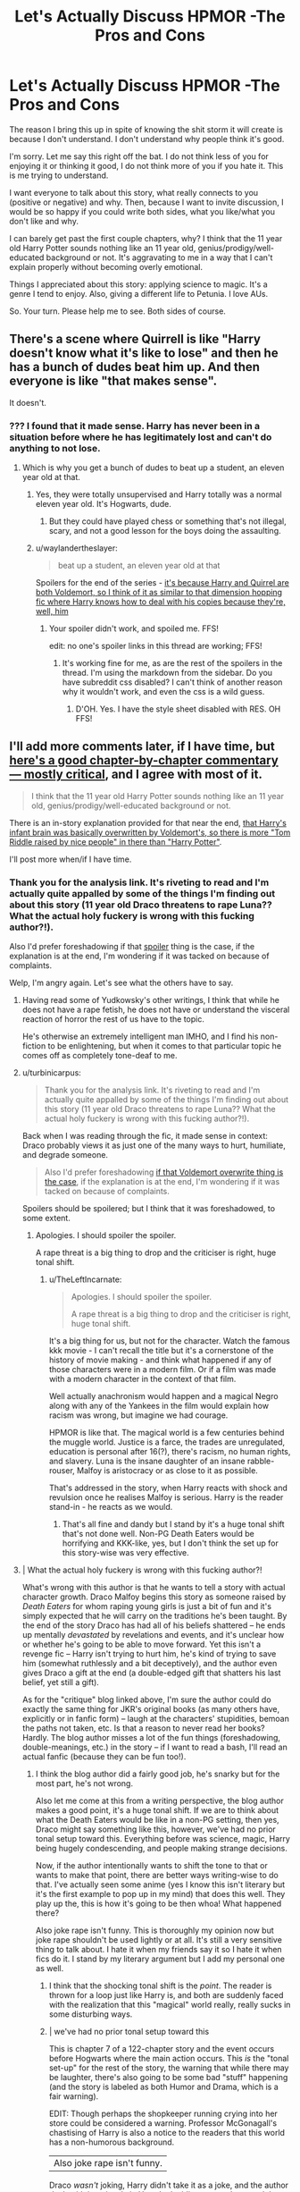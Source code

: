 #+TITLE: Let's Actually Discuss HPMOR -The Pros and Cons

* Let's Actually Discuss HPMOR -The Pros and Cons
:PROPERTIES:
:Author: SunQuest
:Score: 11
:DateUnix: 1448328391.0
:DateShort: 2015-Nov-24
:FlairText: Discussion
:END:
The reason I bring this up in spite of knowing the shit storm it will create is because I don't understand. I don't understand why people think it's good.

I'm sorry. Let me say this right off the bat. I do not think less of you for enjoying it or thinking it good, I do not think more of you if you hate it. This is me trying to understand.

I want everyone to talk about this story, what really connects to you (positive or negative) and why. Then, because I want to invite discussion, I would be so happy if you could write both sides, what you like/what you don't like and why.

I can barely get past the first couple chapters, why? I think that the 11 year old Harry Potter sounds nothing like an 11 year old, genius/prodigy/well-educated background or not. It's aggravating to me in a way that I can't explain properly without becoming overly emotional.

Things I appreciated about this story: applying science to magic. It's a genre I tend to enjoy. Also, giving a different life to Petunia. I love AUs.

So. Your turn. Please help me to see. Both sides of course.


** There's a scene where Quirrell is like "Harry doesn't know what it's like to lose" and then he has a bunch of dudes beat him up. And then everyone is like "that makes sense".

It doesn't.
:PROPERTIES:
:Author: Lord_Anarchy
:Score: 32
:DateUnix: 1448329909.0
:DateShort: 2015-Nov-24
:END:

*** ??? I found that it made sense. Harry has never been in a situation before where he has legitimately lost and can't do anything to not lose.
:PROPERTIES:
:Author: raddaya
:Score: -1
:DateUnix: 1448346398.0
:DateShort: 2015-Nov-24
:END:

**** Which is why you get a bunch of dudes to beat up a student, an eleven year old at that.
:PROPERTIES:
:Author: M-Cheese
:Score: 12
:DateUnix: 1448350517.0
:DateShort: 2015-Nov-24
:END:

***** Yes, they were totally unsupervised and Harry totally was a normal eleven year old. It's Hogwarts, dude.
:PROPERTIES:
:Author: raddaya
:Score: 5
:DateUnix: 1448350754.0
:DateShort: 2015-Nov-24
:END:

****** But they could have played chess or something that's not illegal, scary, and not a good lesson for the boys doing the assaulting.
:PROPERTIES:
:Author: SunQuest
:Score: 8
:DateUnix: 1448369261.0
:DateShort: 2015-Nov-24
:END:


***** u/waylandertheslayer:
#+begin_quote
  beat up a student, an eleven year old at that
#+end_quote

Spoilers for the end of the series - [[/spoiler][it's because Harry and Quirrel are both Voldemort, so I think of it as similar to that dimension hopping fic where Harry knows how to deal with his copies because they're, well, him]]
:PROPERTIES:
:Author: waylandertheslayer
:Score: 1
:DateUnix: 1448371679.0
:DateShort: 2015-Nov-24
:END:

****** Your spoiler didn't work, and spoiled me. FFS!

edit: no one's spoiler links in this thread are working; FFS!
:PROPERTIES:
:Author: paperhurts
:Score: 1
:DateUnix: 1448392845.0
:DateShort: 2015-Nov-24
:END:

******* It's working fine for me, as are the rest of the spoilers in the thread. I'm using the markdown from the sidebar. Do you have subreddit css disabled? I can't think of another reason why it wouldn't work, and even the css is a wild guess.
:PROPERTIES:
:Author: waylandertheslayer
:Score: 3
:DateUnix: 1448399841.0
:DateShort: 2015-Nov-25
:END:

******** D'OH. Yes. I have the style sheet disabled with RES. OH FFS!
:PROPERTIES:
:Author: paperhurts
:Score: 2
:DateUnix: 1448403962.0
:DateShort: 2015-Nov-25
:END:


** I'll add more comments later, if I have time, but [[http://su3su2u1.tumblr.com/tagged/Hariezer-Yudotter/chrono][here's a good chapter-by-chapter commentary --- mostly critical]], and I agree with most of it.

#+begin_quote
  I think that the 11 year old Harry Potter sounds nothing like an 11 year old, genius/prodigy/well-educated background or not.
#+end_quote

There is an in-story explanation provided for that near the end, [[/spoiler][that Harry's infant brain was basically overwritten by Voldemort's, so there is more "Tom Riddle raised by nice people" in there than "Harry Potter"]].

I'll post more when/if I have time.
:PROPERTIES:
:Author: turbinicarpus
:Score: 12
:DateUnix: 1448330263.0
:DateShort: 2015-Nov-24
:END:

*** Thank you for the analysis link. It's riveting to read and I'm actually quite appalled by some of the things I'm finding out about this story (11 year old Draco threatens to rape Luna?? What the actual holy fuckery is wrong with this fucking author?!).

Also I'd prefer foreshadowing if that [[/s%22%20Voldemort%20overwrite%22][spoiler]] thing is the case, if the explanation is at the end, I'm wondering if it was tacked on because of complaints.

Welp, I'm angry again. Let's see what the others have to say.
:PROPERTIES:
:Author: SunQuest
:Score: 10
:DateUnix: 1448332094.0
:DateShort: 2015-Nov-24
:END:

**** Having read some of Yudkowsky's other writings, I think that while he does not have a rape fetish, he does not have or understand the visceral reaction of horror the rest of us have to the topic.

He's otherwise an extremely intelligent man IMHO, and I find his non-fiction to be enlightening, but when it comes to that particular topic he comes off as completely tone-deaf to me.
:PROPERTIES:
:Author: BSaito
:Score: 7
:DateUnix: 1448412977.0
:DateShort: 2015-Nov-25
:END:


**** u/turbinicarpus:
#+begin_quote
  Thank you for the analysis link. It's riveting to read and I'm actually quite appalled by some of the things I'm finding out about this story (11 year old Draco threatens to rape Luna?? What the actual holy fuckery is wrong with this fucking author?!).
#+end_quote

Back when I was reading through the fic, it made sense in context: Draco probably views it as just one of the many ways to hurt, humiliate, and degrade someone.

#+begin_quote
  Also I'd prefer foreshadowing [[/spoiler][if that Voldemort overwrite thing is the case]], if the explanation is at the end, I'm wondering if it was tacked on because of complaints.
#+end_quote

Spoilers should be spoilered; but I think that it was foreshadowed, to some extent.
:PROPERTIES:
:Author: turbinicarpus
:Score: 7
:DateUnix: 1448333843.0
:DateShort: 2015-Nov-24
:END:

***** Apologies. I should spoiler the spoiler.

A rape threat is a big thing to drop and the criticiser is right, huge tonal shift.
:PROPERTIES:
:Author: SunQuest
:Score: 7
:DateUnix: 1448334684.0
:DateShort: 2015-Nov-24
:END:

****** u/TheLeftIncarnate:
#+begin_quote
  Apologies. I should spoiler the spoiler.

  A rape threat is a big thing to drop and the criticiser is right, huge tonal shift.
#+end_quote

It's a big thing for us, but not for the character. Watch the famous kkk movie - I can't recall the title but it's a cornerstone of the history of movie making - and think what happened if any of those characters were in a modern film. Or if a film was made with a modern character in the context of that film.

Well actually anachronism would happen and a magical Negro along with any of the Yankees in the film would explain how racism was wrong, but imagine we had courage.

HPMOR is like that. The magical world is a few centuries behind the muggle world. Justice is a farce, the trades are unregulated, education is personal after 16(?), there's racism, no human rights, and slavery. Luna is the insane daughter of an insane rabble-rouser, Malfoy is aristocracy or as close to it as possible.

That's addressed in the story, when Harry reacts with shock and revulsion once he realises Malfoy is serious. Harry is the reader stand-in - he reacts as we would.
:PROPERTIES:
:Author: TheLeftIncarnate
:Score: 2
:DateUnix: 1448343487.0
:DateShort: 2015-Nov-24
:END:

******* That's all fine and dandy but I stand by it's a huge tonal shift that's not done well. Non-PG Death Eaters would be horrifying and KKK-like, yes, but I don't think the set up for this story-wise was very effective.
:PROPERTIES:
:Author: SunQuest
:Score: 5
:DateUnix: 1448370337.0
:DateShort: 2015-Nov-24
:END:


**** | What the actual holy fuckery is wrong with this fucking author?!

What's wrong with this author is that he wants to tell a story with actual character growth. Draco Malfoy begins this story as someone raised by /Death Eaters/ for whom raping young girls is just a bit of fun and it's simply expected that he will carry on the traditions he's been taught. By the end of the story Draco has had all of his beliefs shattered -- he ends up mentally /devastated/ by revelations and events, and it's unclear how or whether he's going to be able to move forward. Yet this isn't a revenge fic -- Harry isn't trying to hurt him, he's kind of trying to save him (somewhat ruthlessly and a bit deceptively), and the author even gives Draco a gift at the end (a double-edged gift that shatters his last belief, yet still a gift).

As for the "critique" blog linked above, I'm sure the author could do exactly the same thing for JKR's original books (as many others have, explicitly or in fanfic form) -- laugh at the characters' stupidities, bemoan the paths not taken, etc. Is that a reason to never read her books? Hardly. The blog author misses a lot of the fun things (foreshadowing, double-meanings, etc.) in the story -- if I want to read a bash, I'll read an actual fanfic (because they can be fun too!).
:PROPERTIES:
:Author: munin295
:Score: 4
:DateUnix: 1448358317.0
:DateShort: 2015-Nov-24
:END:

***** I think the blog author did a fairly good job, he's snarky but for the most part, he's not wrong.

Also let me come at this from a writing perspective, the blog author makes a good point, it's a huge tonal shift. If we are to think about what the Death Eaters would be like in a non-PG setting, then yes, Draco might say something like this, however, we've had no prior tonal setup toward this. Everything before was science, magic, Harry being hugely condescending, and people making strange decisions.

Now, if the author intentionally wants to shift the tone to that or wants to make that point, there are better ways writing-wise to do that. I've actually seen some anime (yes I know this isn't literary but it's the first example to pop up in my mind) that does this well. They play up the, this is how it's going to be then whoa! What happened there?

Also joke rape isn't funny. This is thoroughly my opinion now but joke rape shouldn't be used lightly or at all. It's still a very sensitive thing to talk about. I hate it when my friends say it so I hate it when fics do it. I stand by my literary argument but I add my personal one as well.
:PROPERTIES:
:Author: SunQuest
:Score: 8
:DateUnix: 1448370211.0
:DateShort: 2015-Nov-24
:END:

****** I think that the shocking tonal shift is the /point/. The reader is thrown for a loop just like Harry is, and both are suddenly faced with the realization that this "magical" world really, really sucks in some disturbing ways.
:PROPERTIES:
:Author: philosophize
:Score: 3
:DateUnix: 1448485496.0
:DateShort: 2015-Nov-26
:END:


****** | we've had no prior tonal setup toward this

This is chapter 7 of a 122-chapter story and the event occurs before Hogwarts where the main action occurs. This /is/ the "tonal set-up" for the rest of the story, the warning that while there may be laughter, there's also going to be some bad "stuff" happening (and the story is labeled as both Humor and Drama, which is a fair warning).

EDIT: Though perhaps the shopkeeper running crying into her store could be considered a warning. Professor McGonagall's chastising of Harry is also a notice to the readers that this world has a non-humorous background.

| Also joke rape isn't funny.

Draco /wasn't/ joking, Harry didn't take it as a joke, and the author dealt with it seriously in Harry's deciding to save Luna and then acting on that decision. This is Harry's first realization that there are actually things at stake that his decisions will affect and the author shows us how he deals with it. And this sets up Draco's journey too.
:PROPERTIES:
:Author: munin295
:Score: 3
:DateUnix: 1448397975.0
:DateShort: 2015-Nov-25
:END:


*** I couldn't make it through all of HPMoR but I plan on finishing that blog you shared. Very funny in parts. Thanks a lot for posting it
:PROPERTIES:
:Author: MacsenWledig
:Score: 4
:DateUnix: 1448333226.0
:DateShort: 2015-Nov-24
:END:


** I enjoyed it. It was a fun read, and I read most of it twice as I had to wait about a year before it was finished. The first bit is a bit dry and stilted but still intriguing to me, and then the story loosens up a bit and becomes a bit of a mystery.

It's a flawed work, they all are. I had fun with it.

Pros: - main character is smarter than we are - main villain is smarter than everyone - social manipulation is extreme at times - does a passable job of above character traits - some good Piers Anthony style combat - a bit of dry humor - Hermione is smarter than Harry (as per original) - magic has lots of untapped power, and it's acknowledged

Cons: - long - sometimes conversation seems stilted and overdone - Dumbledore is OP and yet .. - Harry really is an arrogant jerk even if he's right - you may learn to hate Harry - Harry is not an 11 year old boy in almost any way - characters portray Yud.'s personal obsessions to a fault at times

I think it's possible you need to be the kind of person that obsesses over details and thinks all of life's mysteries through from time to time. Perhaps that's why I related better than some.
:PROPERTIES:
:Score: 17
:DateUnix: 1448329877.0
:DateShort: 2015-Nov-24
:END:


** The word count is too damn high for me. Honestly it just sprawls and keeps going and going and going. Which is fine, just not my cup of tea. It is really funny though, especially in the beginning, and I like what it says about rationality and the inherent discussion and I like the angle of the magical world completely shitting on science and logic, though I don't think the author handles the conclusions well so far (I've read to chapter... 30? 40? I'm not sure, I just started skimming for sections with Hermione, Dumbledore and Snape). It's just not a constrained and well-told story, nor is it the type of fanfiction that is deeply canon compliant or explores the Potterverse or literary/character themes well. It's a popularization effort for rationality - which is fine and good but I'd rather read something on philosophical reasoning or psychological experiments concerning rationality and have a good long think on the subject and come to conclusions, which turn out to be are faaaaar different from his. I will say though - it is definitely a passion project for this guy. There's a lot of what this dude thinks in this. I'm not sure what the internet beef is, never really looked it up. The nerdy references here and there are kind of funny. There is a podcast on iTunes, it's easier to handle than reading this thing. The voice actors are decent and do funny voices and you can play it in the background. (I like 'shorter' fanfics - ie ones that won't cover the entire floor of my building).
:PROPERTIES:
:Score: 9
:DateUnix: 1448358864.0
:DateShort: 2015-Nov-24
:END:


** You know, I guess the simple answer is that after getting through a sea of really bad things, which is what many people reading fan fiction happen to do because most things are just that bad, something that is not the best but can be readable depending on the sort of writing style you like might be remembered as good.

As for me ... honestly, I found it decent, readable, with a couple of nice ideas presented therein and a few others that were not as much nice as they were interesting and worth consideration. Was it the best story ever? Nah. But given the choice between that story or a randomly chosen one or another trek through the sea of crud to find something readable, I'd choose this story because at least it's better than the sewage trip that a random story would be likely to be.

And as for Yudkowsky's attitude, which may or may not be listed by some people as a reason for the story being worse ... honestly, the story is done, whatever shenanigans Yudkosky may or may not have done or be planning to do or whatever matters not unless he deletes the story, so though that is a warning if he ever writes anything new I do not think it proper to judge the worth of a story with how ... socially pleasant the author is or is not.
:PROPERTIES:
:Author: Kazeto
:Score: 12
:DateUnix: 1448332681.0
:DateShort: 2015-Nov-24
:END:


** I think it requires suspension of disbelief of that "Harry doesn't sound like an 11 year old", and also some people may not want to read what an 11 year old would actually sound like. Snarky humour can be fun, and I found the armies particularly enjoyable to read about, even if totally impractical. The epic Neville fight scene should be made into a short film, really.

But for those who can't get over that first hurdle, then none of the rest of it will really make sense. Then there's the whole problem of EY trying to push his stuff on us and sounding very superior to the rest of us, which can be quite the turn-off.
:PROPERTIES:
:Author: oops_i_made_a_typi
:Score: 8
:DateUnix: 1448329828.0
:DateShort: 2015-Nov-24
:END:

*** u/waylandertheslayer:
#+begin_quote
  Then there's the whole problem of EY trying to push his stuff on us and sounding very superior to the rest of us, which can be quite the turn-off.
#+end_quote

I might be in the minority for this, but I actually enjoyed those parts. It's a bit like a parable slipped into the story, and reminded me a lot of "Surely you're joking, Mr. Feynman". Then again, I went on to read more of the author's stuff about the same topics, which I guess is also not that widespread.
:PROPERTIES:
:Author: waylandertheslayer
:Score: 0
:DateUnix: 1448371986.0
:DateShort: 2015-Nov-24
:END:


** My biggest problem with the story was its pacing. I read the first 10 or so chapters and we barely reached Hogwarts.
:PROPERTIES:
:Author: ApteryxAustralis
:Score: 3
:DateUnix: 1448414713.0
:DateShort: 2015-Nov-25
:END:


** I read a couple of chapters after seeing an excerpt on tvtropes or something. It was harry explaining why human to cat transformation was crazy impossible crazy. I thought it was pretty funny. So i found the fic and read some and didnt enjoy it so i stopped.
:PROPERTIES:
:Author: flashwhite
:Score: 4
:DateUnix: 1448365601.0
:DateShort: 2015-Nov-24
:END:


** There are two things I like about HPMOR that I think few other fanfics do well:

1. Harry actually has character growth. Yes, he's annoying at the beginning (for reasons which are initially explained and then for more reasons revealed later) but his rationality rants become less frequent over time as he realizes he isn't perfect either and life is actually complicated.

2. The sheer number of foreshadows, double-meanings, and patterns in the text. There's a reason there's a [[https://www.reddit.com/r/HPMOR/][reddit]] devoted to discussing HPMOR -- because even if it's not your cup of tea there's still a lot to discuss. Many fanfic authors can tell a story but HPMOR is /crafted/. You simply have not read HPMOR until you've read it a second time to see what it was /actually/ saying all along.
:PROPERTIES:
:Author: munin295
:Score: 5
:DateUnix: 1448338071.0
:DateShort: 2015-Nov-24
:END:

*** This. In fact, Harry very much becomes humbled by the end. More so than most of us.
:PROPERTIES:
:Score: 3
:DateUnix: 1448353110.0
:DateShort: 2015-Nov-24
:END:


** should i be glad that i havent actually read this fic?? im new to the subreddit if that helps...
:PROPERTIES:
:Author: HiImRaven
:Score: 2
:DateUnix: 1448337488.0
:DateShort: 2015-Nov-24
:END:

*** That's up to you.

Depending on what you like to read, I have a few fics that I could rec. Let me know if you want links.
:PROPERTIES:
:Author: SunQuest
:Score: 1
:DateUnix: 1448337742.0
:DateShort: 2015-Nov-24
:END:


** I just finished this and I think it was pretty good.

There certainly were parts that dragged but the wet easily skipped.

It is uneven in that only thing beginning and the end that he much rational Harry Potter. Huge chunks of the middle could be removed.
:PROPERTIES:
:Author: adamwho
:Score: 1
:DateUnix: 1448598151.0
:DateShort: 2015-Nov-27
:END:


** [deleted]
:PROPERTIES:
:Score: -4
:DateUnix: 1448328882.0
:DateShort: 2015-Nov-24
:END:

*** Tell me why you think so (a large part of me wants to agree but I'm trying to be outside emotional influence because I'm currently seething with rage after trying to re-read the first chapter).
:PROPERTIES:
:Author: SunQuest
:Score: 5
:DateUnix: 1448328981.0
:DateShort: 2015-Nov-24
:END:

**** Because it's poorly written. The bullshit about not sleeping right is boring and a forced device. I haven't read parts of it in a few years so I don't rightly know more.
:PROPERTIES:
:Author: SilenceoftheSamz
:Score: 7
:DateUnix: 1448329815.0
:DateShort: 2015-Nov-24
:END:

***** To be fair, though, the thing about not sleeping right is a real thing that some people really are suffering from.

That the wizarding world in general would give a damn about it instead of telling him to man up, though ... yeah, that counts as bullshit. But then again, Yudkowsky isn't the only writer to make that sort of mistake, so it goes both ways and in the end all that matters is whether or not one finds it entertaining; to each their own, in other words.
:PROPERTIES:
:Author: Kazeto
:Score: 4
:DateUnix: 1448332168.0
:DateShort: 2015-Nov-24
:END:

****** u/waylandertheslayer:
#+begin_quote
  To be fair, though, the thing about not sleeping right is a real thing that some people really are suffering from.
#+end_quote

AFAIK, the author suffers from it
:PROPERTIES:
:Author: waylandertheslayer
:Score: 1
:DateUnix: 1448372069.0
:DateShort: 2015-Nov-24
:END:


***** It turns out that Harry's sleeping problem isn't what it seems. There are a lot of things in HPMOR that might seem like bullshit but are later revealed to be part of someone's plot.

That Professor McGonagall "solved" the problem with a time-turner was as much a commentary on the ridiculousness of her solving canon Hermione's problem of overlapping classes with a time-turner as it was a plot device for HPMOR.
:PROPERTIES:
:Author: munin295
:Score: 0
:DateUnix: 1448360271.0
:DateShort: 2015-Nov-24
:END:


***** Fair enough. Thank you for expanding.
:PROPERTIES:
:Author: SunQuest
:Score: 1
:DateUnix: 1448332138.0
:DateShort: 2015-Nov-24
:END:
